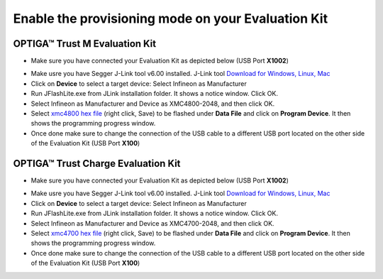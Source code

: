 Enable the provisioning mode on your Evaluation Kit
---------------------------------------------------

OPTIGA™ Trust M Evaluation Kit
^^^^^^^^^^^^^^^^^^^^^^^^^^^^^^
- Make sure you have connected your Evaluation Kit as depicted below (USB Port **X1002**)

.. image:: https://raw.githubusercontent.com/Infineon/Assets/master/Pictures/optiga_trust_m_evalkit_debug_mode.jpg

- Make usre you have Segger J-Link tool v6.00 installed. J-Link tool `Download for Windows, Linux, Mac`_
- Click on **Device** to select a target device: Select Infineon as Manufacturer
- Run JFlashLite.exe from JLink installation folder. It shows a notice window. Click OK.
- Select Infineon as Manufacturer and Device as XMC4800-2048, and then click OK.
- Select `xmc4800 hex file`_ (right click, Save) to be flashed under **Data File** and click on **Program Device**. It then shows the programming progress window.
- Once done make sure to change the connection of the USB cable to a different USB port located on the other side of the Evaluation Kit (USB Port **X100**)


.. image:: https://raw.githubusercontent.com/Infineon/Assets/master/Pictures/optiga_trust_m_evalkit_provisioning_mode.jpg

OPTIGA™ Trust Charge Evaluation Kit
^^^^^^^^^^^^^^^^^^^^^^^^^^^^^^^^^^^
- Make sure you have connected your Evaluation Kit as depicted below (USB Port **X1002**)

.. image:: https://raw.githubusercontent.com/Infineon/Assets/master/Pictures/optiga_trust_charge_evalkit_debug_mode.jpg

- Make usre you have Segger J-Link tool v6.00 installed. J-Link tool `Download for Windows, Linux, Mac`_
- Click on **Device** to select a target device: Select Infineon as Manufacturer
- Run JFlashLite.exe from JLink installation folder. It shows a notice window. Click OK.
- Select Infineon as Manufacturer and Device as XMC4700-2048, and then click OK.
- Select `xmc4700 hex file`_ (right click, Save) to be flashed under **Data File** and click on **Program Device**. It then shows the programming progress window.
- Once done make sure to change the connection of the USB cable to a different USB port located on the other side of the Evaluation Kit (USB Port **X100**)

.. image:: https://raw.githubusercontent.com/Infineon/Assets/master/Pictures/optiga_trust_charge_evalkit_provisioning_mode.jpg



.. _Download for Windows, Linux, Mac: https://www.segger.com/downloads/jlink/#J-LinkSoftwareAndDocumentationPack
.. _xmc4700 hex file: static/optiga_trust_charge_evalkit_uart_python.hex
.. _xmc4800 hex file: static/optiga_trust_charge_m_uart_python.hex